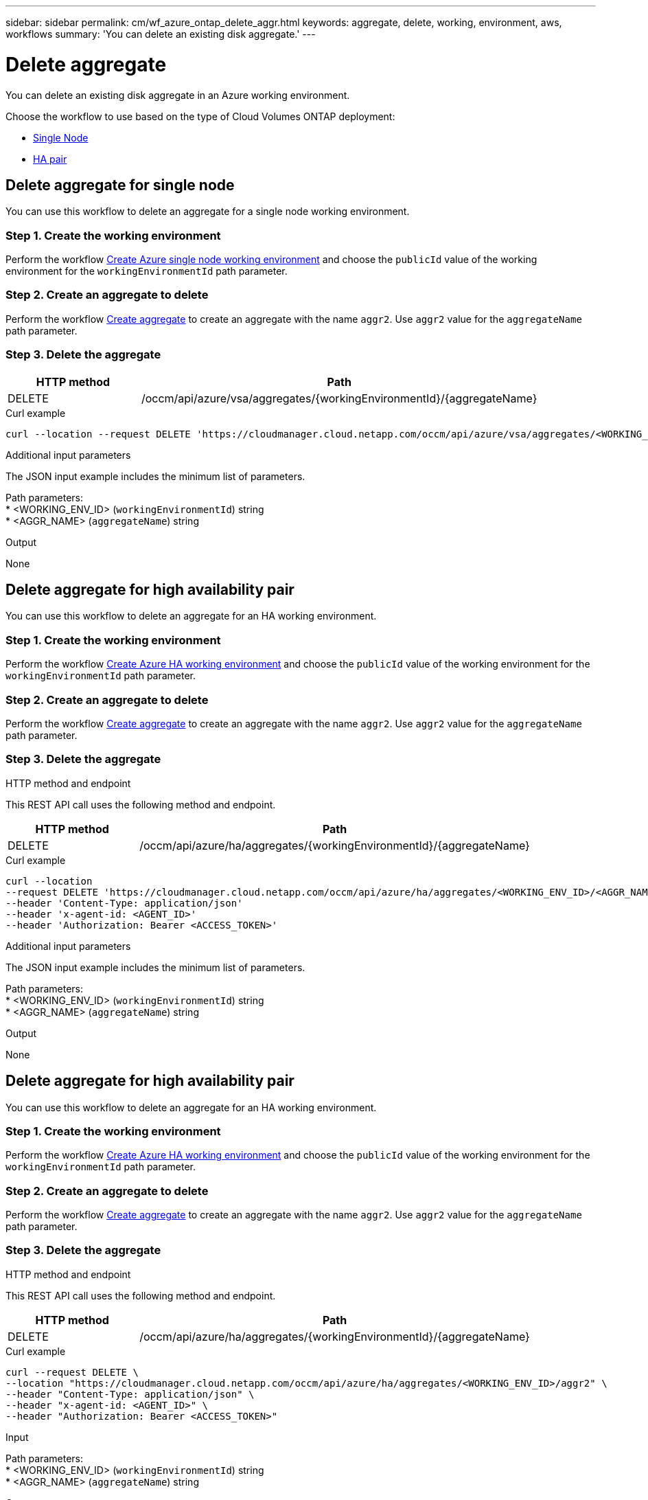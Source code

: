 ---
sidebar: sidebar
permalink: cm/wf_azure_ontap_delete_aggr.html
keywords: aggregate, delete, working, environment, aws, workflows
summary: 'You can delete an existing disk aggregate.'
---

= Delete aggregate
:hardbreaks:
:nofooter:
:icons: font
:linkattrs:
:imagesdir: ./media/

[.lead]
You can delete an existing disk aggregate in an Azure working environment.

Choose the workflow to use based on the type of Cloud Volumes ONTAP deployment:

* <<Delete aggregate for single node, Single Node>>
* <<Delete aggregate for high availability pair, HA pair>>

== Delete aggregate for single node
You can use this workflow to delete an aggregate for a single node working environment.


=== Step 1. Create the working environment

Perform the workflow link:wf_azure_cloud_create_we_paygo.html#create-working-environment-for-single-node[Create Azure single node working environment] and choose the `publicId` value of the working environment for the `workingEnvironmentId` path parameter.

=== Step 2. Create an aggregate to delete

Perform the workflow link:wf_azure_ontap_create_aggr.html#create-aggregate-for-single-node[Create aggregate] to create an aggregate with the name `aggr2`. Use `aggr2` value for the `aggregateName` path parameter.

=== Step 3. Delete the aggregate

[cols="25,75"*,options="header"]
|===
|HTTP method
|Path
|DELETE
|/occm/api/azure/vsa/aggregates/{workingEnvironmentId}/{aggregateName}
|===

.Curl example
[source,curl]
curl --location --request DELETE 'https://cloudmanager.cloud.netapp.com/occm/api/azure/vsa/aggregates/<WORKING_ENV_ID>/<AGGR_NAME>' --header 'Content-Type: application/json' --header 'x-agent-id: <AGENT_ID>' --header 'Authorization: Bearer <ACCESS_TOKEN>'

.Additional input parameters

The JSON input example includes the minimum list of parameters.


Path parameters:
* <WORKING_ENV_ID> (`workingEnvironmentId`) string
* <AGGR_NAME> (`aggregateName`) string

.Output

None

== Delete aggregate for high availability pair
You can use this workflow to delete an aggregate for an HA working environment.

=== Step 1. Create the working environment

Perform the workflow link:wf_azure_cloud_create_we_paygo.html#create-working-environment-for-high-availability-pair[Create Azure HA working environment] and choose the `publicId` value of the working environment for the `workingEnvironmentId` path parameter.

=== Step 2. Create an aggregate to delete

Perform the workflow link:wf_azure_ontap_create_aggr.html#create-aggregate-for-high-availability-pair[Create aggregate] to create an aggregate with the name `aggr2`. Use `aggr2` value for the `aggregateName` path parameter.

=== Step 3. Delete the aggregate

.HTTP method and endpoint

This REST API call uses the following method and endpoint.

[cols="25,75"*,options="header"]
|===
|HTTP method
|Path
|DELETE
|/occm/api/azure/ha/aggregates/{workingEnvironmentId}/{aggregateName}
|===

.Curl example
[source,curl]
curl --location 
--request DELETE 'https://cloudmanager.cloud.netapp.com/occm/api/azure/ha/aggregates/<WORKING_ENV_ID>/<AGGR_NAME>' 
--header 'Content-Type: application/json' 
--header 'x-agent-id: <AGENT_ID>' 
--header 'Authorization: Bearer <ACCESS_TOKEN>'

.Additional input parameters

The JSON input example includes the minimum list of parameters.


Path parameters:
* <WORKING_ENV_ID> (`workingEnvironmentId`) string
* <AGGR_NAME> (`aggregateName`) string

.Output

None

== Delete aggregate for high availability pair
You can use this workflow to delete an aggregate for an HA working environment.

=== Step 1. Create the working environment

Perform the workflow link:wf_azure_cloud_create_we_paygo.html#create-working-environment-for-high-availability-pair[Create Azure HA working environment] and choose the `publicId` value of the working environment for the `workingEnvironmentId` path parameter.

=== Step 2. Create an aggregate to delete

Perform the workflow link:wf_azure_ontap_create_aggr.html#create-aggregate-for-high-availability-pair[Create aggregate] to create an aggregate with the name `aggr2`. Use `aggr2` value for the `aggregateName` path parameter.

=== Step 3. Delete the aggregate

.HTTP method and endpoint

This REST API call uses the following method and endpoint.

[cols="25,75"*,options="header"]
|===
|HTTP method
|Path
|DELETE
|/occm/api/azure/ha/aggregates/{workingEnvironmentId}/{aggregateName}
|===

.Curl example
[source,curl]
curl --request DELETE \
--location "https://cloudmanager.cloud.netapp.com/occm/api/azure/ha/aggregates/<WORKING_ENV_ID>/aggr2" \
--header "Content-Type: application/json" \
--header "x-agent-id: <AGENT_ID>" \
--header "Authorization: Bearer <ACCESS_TOKEN>"

.Input

Path parameters:
* <WORKING_ENV_ID> (`workingEnvironmentId`) string
* <AGGR_NAME> (`aggregateName`) string

.Output

None
